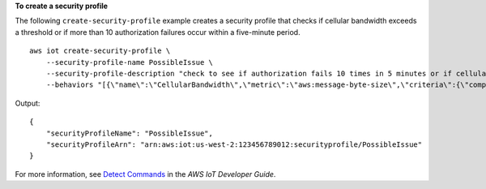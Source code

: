 **To create a security profile**

The following ``create-security-profile`` example creates a security profile that checks if cellular bandwidth exceeds a threshold or if more than 10 authorization failures occur within a five-minute period. ::

    aws iot create-security-profile \
        --security-profile-name PossibleIssue \
        --security-profile-description "check to see if authorization fails 10 times in 5 minutes or if cellular bandwidth exceeds 128"  \
        --behaviors "[{\"name\":\"CellularBandwidth\",\"metric\":\"aws:message-byte-size\",\"criteria\":{\"comparisonOperator\":\"greater-than\",\"value\":{\"count\":128},\"consecutiveDatapointsToAlarm\":1,\"consecutiveDatapointsToClear\":1}},{\"name\":\"Authorization\",\"metric\":\"aws:num-authorization-failures\",\"criteria\":{\"comparisonOperator\":\"greater-than\",\"value\":{\"count\":10},\"durationSeconds\":300,\"consecutiveDatapointsToAlarm\":1,\"consecutiveDatapointsToClear\":1}}]"

Output::

    {
        "securityProfileName": "PossibleIssue",
        "securityProfileArn": "arn:aws:iot:us-west-2:123456789012:securityprofile/PossibleIssue"
    }

For more information, see `Detect Commands <https://docs.aws.amazon.com/iot/latest/developerguide/DetectCommands.html>`__ in the *AWS IoT Developer Guide*.
